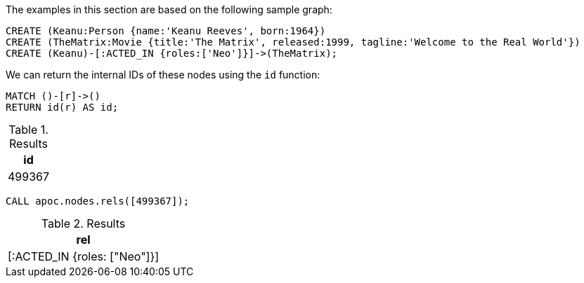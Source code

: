 The examples in this section are based on the following sample graph:

[source,cypher]
----
CREATE (Keanu:Person {name:'Keanu Reeves', born:1964})
CREATE (TheMatrix:Movie {title:'The Matrix', released:1999, tagline:'Welcome to the Real World'})
CREATE (Keanu)-[:ACTED_IN {roles:['Neo']}]->(TheMatrix);
----

We can return the internal IDs of these nodes using the `id` function:

[source,cypher]
----
MATCH ()-[r]->()
RETURN id(r) AS id;
----

.Results
[opts="header"]
|===
| id
| 499367
|===

[source,cypher]
----
CALL apoc.nodes.rels([499367]);
----

.Results
[opts="header"]
|===
| rel
| [:ACTED_IN {roles: ["Neo"]}]
|===
